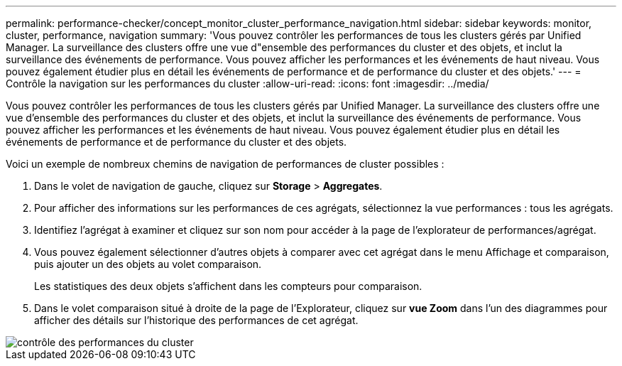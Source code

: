 ---
permalink: performance-checker/concept_monitor_cluster_performance_navigation.html 
sidebar: sidebar 
keywords: monitor, cluster, performance, navigation 
summary: 'Vous pouvez contrôler les performances de tous les clusters gérés par Unified Manager. La surveillance des clusters offre une vue d"ensemble des performances du cluster et des objets, et inclut la surveillance des événements de performance. Vous pouvez afficher les performances et les événements de haut niveau. Vous pouvez également étudier plus en détail les événements de performance et de performance du cluster et des objets.' 
---
= Contrôle la navigation sur les performances du cluster
:allow-uri-read: 
:icons: font
:imagesdir: ../media/


[role="lead"]
Vous pouvez contrôler les performances de tous les clusters gérés par Unified Manager. La surveillance des clusters offre une vue d'ensemble des performances du cluster et des objets, et inclut la surveillance des événements de performance. Vous pouvez afficher les performances et les événements de haut niveau. Vous pouvez également étudier plus en détail les événements de performance et de performance du cluster et des objets.

Voici un exemple de nombreux chemins de navigation de performances de cluster possibles :

. Dans le volet de navigation de gauche, cliquez sur *Storage* > *Aggregates*.
. Pour afficher des informations sur les performances de ces agrégats, sélectionnez la vue performances : tous les agrégats.
. Identifiez l'agrégat à examiner et cliquez sur son nom pour accéder à la page de l'explorateur de performances/agrégat.
. Vous pouvez également sélectionner d'autres objets à comparer avec cet agrégat dans le menu Affichage et comparaison, puis ajouter un des objets au volet comparaison.
+
Les statistiques des deux objets s'affichent dans les compteurs pour comparaison.

. Dans le volet comparaison situé à droite de la page de l'Explorateur, cliquez sur *vue Zoom* dans l'un des diagrammes pour afficher des détails sur l'historique des performances de cet agrégat.


image::../media/monitor_cluster_performance.png[contrôle des performances du cluster]
